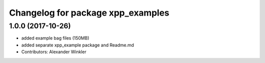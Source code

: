 ^^^^^^^^^^^^^^^^^^^^^^^^^^^^^^^^^^
Changelog for package xpp_examples
^^^^^^^^^^^^^^^^^^^^^^^^^^^^^^^^^^

1.0.0 (2017-10-26)
------------------
* added example bag files (150MB)
* added separate xpp_example package and Readme.md
* Contributors: Alexander Winkler

